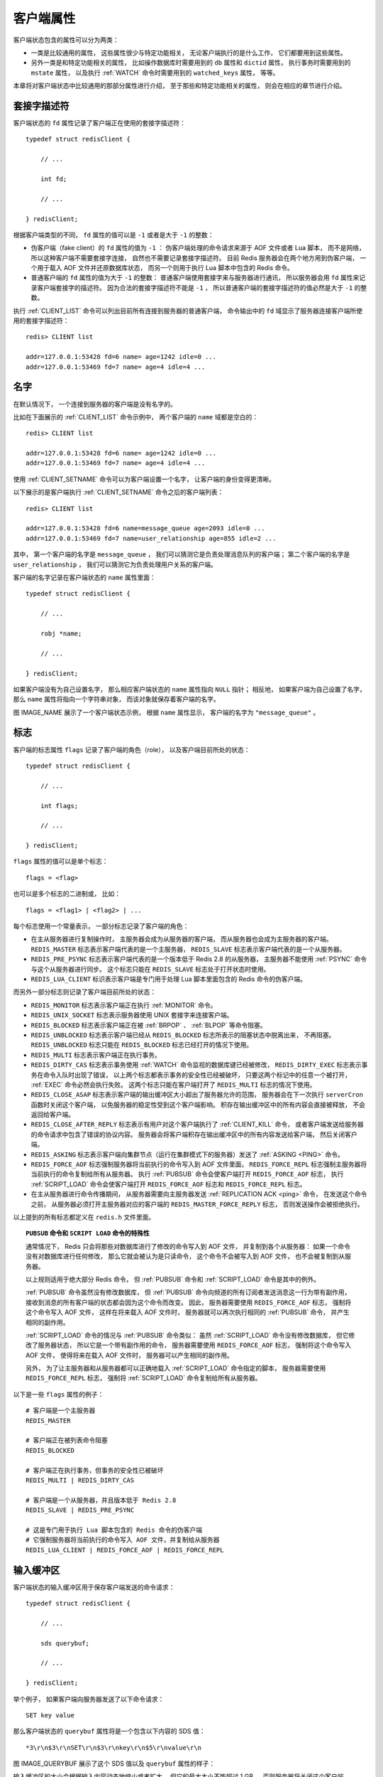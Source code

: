 客户端属性
-----------------

客户端状态包含的属性可以分为两类：

- 一类是比较通用的属性，
  这些属性很少与特定功能相关，
  无论客户端执行的是什么工作，
  它们都要用到这些属性。

- 另外一类是和特定功能相关的属性，
  比如操作数据库时需要用到的 ``db`` 属性和 ``dictid`` 属性，
  执行事务时需要用到的 ``mstate`` 属性，
  以及执行 :ref:`WATCH` 命令时需要用到的 ``watched_keys`` 属性，
  等等。

本章将对客户端状态中比较通用的那部分属性进行介绍，
至于那些和特定功能相关的属性，
则会在相应的章节进行介绍。


套接字描述符
^^^^^^^^^^^^^^^^

客户端状态的 ``fd`` 属性记录了客户端正在使用的套接字描述符：

::

    typedef struct redisClient {

        // ...

        int fd;

        // ...

    } redisClient;

根据客户端类型的不同，
``fd`` 属性的值可以是 ``-1`` 或者是大于 ``-1`` 的整数：

- 伪客户端（fake client）的 ``fd`` 属性的值为 ``-1`` ：
  伪客户端处理的命令请求来源于 AOF 文件或者 Lua 脚本，
  而不是网络，
  所以这种客户端不需要套接字连接，
  自然也不需要记录套接字描述符。
  目前 Redis 服务器会在两个地方用到伪客户端，
  一个用于载入 AOF 文件并还原数据库状态，
  而另一个则用于执行 Lua 脚本中包含的 Redis 命令。

- 普通客户端的 ``fd`` 属性的值为大于 ``-1`` 的整数：
  普通客户端使用套接字来与服务器进行通讯，
  所以服务器会用 ``fd`` 属性来记录客户端套接字的描述符。
  因为合法的套接字描述符不能是 ``-1`` ，
  所以普通客户端的套接字描述符的值必然是大于 ``-1`` 的整数。

执行 :ref:`CLIENT_LIST` 命令可以列出目前所有连接到服务器的普通客户端，
命令输出中的 ``fd`` 域显示了服务器连接客户端所使用的套接字描述符：

::

    redis> CLIENT list

    addr=127.0.0.1:53428 fd=6 name= age=1242 idle=0 ...
    addr=127.0.0.1:53469 fd=7 name= age=4 idle=4 ...


名字
^^^^^^^^^

在默认情况下，
一个连接到服务器的客户端是没有名字的。

比如在下面展示的 :ref:`CLIENT_LIST` 命令示例中，
两个客户端的 ``name`` 域都是空白的：

::

    redis> CLIENT list

    addr=127.0.0.1:53428 fd=6 name= age=1242 idle=0 ...
    addr=127.0.0.1:53469 fd=7 name= age=4 idle=4 ...

使用 :ref:`CLIENT_SETNAME` 命令可以为客户端设置一个名字，
让客户端的身份变得更清晰。

以下展示的是客户端执行 :ref:`CLIENT_SETNAME` 命令之后的客户端列表：

::

    redis> CLIENT list

    addr=127.0.0.1:53428 fd=6 name=message_queue age=2093 idle=0 ...
    addr=127.0.0.1:53469 fd=7 name=user_relationship age=855 idle=2 ...

其中，
第一个客户端的名字是 ``message_queue`` ，
我们可以猜测它是负责处理消息队列的客户端；
第二个客户端的名字是 ``user_relationship`` ，
我们可以猜测它为负责处理用户关系的客户端。

客户端的名字记录在客户端状态的 ``name`` 属性里面：

::

    typedef struct redisClient {

        // ...

        robj *name;

        // ...

    } redisClient;

如果客户端没有为自己设置名字，
那么相应客户端状态的 ``name`` 属性指向 ``NULL`` 指针；
相反地，
如果客户端为自己设置了名字，
那么 ``name`` 属性将指向一个字符串对象，
而该对象就保存着客户端的名字。

图 IMAGE_NAME 展示了一个客户端状态示例，
根据 ``name`` 属性显示，
客户端的名字为 ``"message_queue"`` 。

.. graphviz::

    digraph {

        label = "\n IMAGE_NAME    name 属性示例";

        rankdir = LR;

        node [shape = record];

        client [label = " redisClient | ... | <name> name | ... ", width = 2];

        name [label = " <head> StringObject \n \"message_queue\" "];

        //

        client:name -> name:head;

    }


标志
^^^^^^^^^^^^^^^^^^

客户端的标志属性 ``flags`` 记录了客户端的角色（role），
以及客户端目前所处的状态：

::

    typedef struct redisClient {

        // ...

        int flags;

        // ...

    } redisClient;


``flags`` 属性的值可以是单个标志：

::

    flags = <flag>

也可以是多个标志的二进制或，
比如：

::

    flags = <flag1> | <flag2> | ...

每个标志使用一个常量表示，
一部分标志记录了客户端的角色：

- 在主从服务器进行复制操作时，
  主服务器会成为从服务器的客户端，
  而从服务器也会成为主服务器的客户端。
  ``REDIS_MASTER`` 标志表示客户端代表的是一个主服务器，
  ``REDIS_SLAVE`` 标志表示客户端代表的是一个从服务器。

- ``REDIS_PRE_PSYNC`` 标志表示客户端代表的是一个版本低于 Redis 2.8 的从服务器，
  主服务器不能使用 :ref:`PSYNC` 命令与这个从服务器进行同步。
  这个标志只能在 ``REDIS_SLAVE`` 标志处于打开状态时使用。

- ``REDIS_LUA_CLIENT`` 标识表示客户端是专门用于处理 Lua 脚本里面包含的 Redis 命令的伪客户端。

而另外一部分标志则记录了客户端目前所处的状态：

- ``REDIS_MONITOR`` 标志表示客户端正在执行 :ref:`MONITOR` 命令。

- ``REDIS_UNIX_SOCKET`` 标志表示服务器使用 UNIX 套接字来连接客户端。

- ``REDIS_BLOCKED`` 标志表示客户端正在被 :ref:`BRPOP` 、 :ref:`BLPOP` 等命令阻塞。

- ``REDIS_UNBLOCKED`` 标志表示客户端已经从 ``REDIS_BLOCKED`` 标志所表示的阻塞状态中脱离出来，
  不再阻塞。
  ``REDIS_UNBLOCKED`` 标志只能在 ``REDIS_BLOCKED`` 标志已经打开的情况下使用。

- ``REDIS_MULTI`` 标志表示客户端正在执行事务。

- ``REDIS_DIRTY_CAS`` 标志表示事务使用 :ref:`WATCH` 命令监视的数据库键已经被修改，
  ``REDIS_DIRTY_EXEC`` 标志表示事务在命令入队时出现了错误，
  以上两个标志都表示事务的安全性已经被破坏，
  只要这两个标记中的任意一个被打开，
  :ref:`EXEC` 命令必然会执行失败。
  这两个标志只能在客户端打开了 ``REDIS_MULTI`` 标志的情况下使用。

- ``REDIS_CLOSE_ASAP`` 标志表示客户端的输出缓冲区大小超出了服务器允许的范围，
  服务器会在下一次执行 ``serverCron`` 函数时关闭这个客户端，
  以免服务器的稳定性受到这个客户端影响。
  积存在输出缓冲区中的所有内容会直接被释放，
  不会返回给客户端。

- ``REDIS_CLOSE_AFTER_REPLY`` 标志表示有用户对这个客户端执行了 :ref:`CLIENT_KILL` 命令，
  或者客户端发送给服务器的命令请求中包含了错误的协议内容。
  服务器会将客户端积存在输出缓冲区中的所有内容发送给客户端，
  然后关闭客户端。

- ``REDIS_ASKING`` 标志表示客户端向集群节点（运行在集群模式下的服务器）发送了 :ref:`ASKING <PING>` 命令。 

- ``REDIS_FORCE_AOF`` 标志强制服务器将当前执行的命令写入到 AOF 文件里面，
  ``REDIS_FORCE_REPL`` 标志强制主服务器将当前执行的命令复制给所有从服务器。
  执行 :ref:`PUBSUB` 命令会使客户端打开 ``REDIS_FORCE_AOF`` 标志，
  执行 :ref:`SCRIPT_LOAD` 命令会使客户端打开 ``REDIS_FORCE_AOF`` 标志和 ``REDIS_FORCE_REPL`` 标志。

- 在主从服务器进行命令传播期间，
  从服务器需要向主服务器发送 :ref:`REPLICATION ACK <ping>` 命令，
  在发送这个命令之前，
  从服务器必须打开主服务器对应的客户端的 ``REDIS_MASTER_FORCE_REPLY`` 标志，
  否则发送操作会被拒绝执行。

以上提到的所有标志都定义在 ``redis.h`` 文件里面。

.. 暂时没有 ASKING 命令和 REPLICATION ACK 命令的文档，先用 PING 顶着。

.. topic:: ``PUBSUB`` 命令和 ``SCRIPT LOAD`` 命令的特殊性

    通常情况下，
    Redis 只会将那些对数据库进行了修改的命令写入到 AOF 文件，
    并复制到各个从服务器：
    如果一个命令没有对数据库进行任何修改，
    那么它就会被认为是只读命令，
    这个命令不会被写入到 AOF 文件，
    也不会被复制到从服务器。

    以上规则适用于绝大部分 Redis 命令，
    但 :ref:`PUBSUB` 命令和 :ref:`SCRIPT_LOAD` 命令是其中的例外。

    :ref:`PUBSUB` 命令虽然没有修改数据库，
    但 :ref:`PUBSUB` 命令向频道的所有订阅者发送消息这一行为带有副作用，
    接收到消息的所有客户端的状态都会因为这个命令而改变。
    因此，
    服务器需要使用 ``REDIS_FORCE_AOF`` 标志，
    强制将这个命令写入 AOF 文件，
    这样在将来载入 AOF 文件时，
    服务器就可以再次执行相同的 :ref:`PUBSUB` 命令，
    并产生相同的副作用。

    :ref:`SCRIPT_LOAD` 命令的情况与 :ref:`PUBSUB` 命令类似：
    虽然 :ref:`SCRIPT_LOAD` 命令没有修改数据库，
    但它修改了服务器状态，
    所以它是一个带有副作用的命令，
    服务器需要使用 ``REDIS_FORCE_AOF`` 标志，
    强制将这个命令写入 AOF 文件，
    使得将来在载入 AOF 文件时，
    服务器可以产生相同的副作用。

    另外，
    为了让主服务器和从服务器都可以正确地载入 :ref:`SCRIPT_LOAD` 命令指定的脚本，
    服务器需要使用 ``REDIS_FORCE_REPL`` 标志，
    强制将 :ref:`SCRIPT_LOAD` 命令复制给所有从服务器。

以下是一些 ``flags`` 属性的例子：

::

    # 客户端是一个主服务器
    REDIS_MASTER

    # 客户端正在被列表命令阻塞
    REDIS_BLOCKED

    # 客户端正在执行事务，但事务的安全性已被破坏
    REDIS_MULTI | REDIS_DIRTY_CAS 

    # 客户端是一个从服务器，并且版本低于 Redis 2.8
    REDIS_SLAVE | REDIS_PRE_PSYNC

    # 这是专门用于执行 Lua 脚本包含的 Redis 命令的伪客户端
    # 它强制服务器将当前执行的命令写入 AOF 文件，并复制给从服务器
    REDIS_LUA_CLIENT | REDIS_FORCE_AOF | REDIS_FORCE_REPL


输入缓冲区
^^^^^^^^^^^^^^^^^^^^^^^^^^^^^^^^^^^^^^^^^^^^^^

客户端状态的输入缓冲区用于保存客户端发送的命令请求：

::

    typedef struct redisClient {

        // ...

        sds querybuf;

        // ...

    } redisClient;

举个例子，
如果客户端向服务器发送了以下命令请求：

::

    SET key value

那么客户端状态的 ``querybuf`` 属性将是一个包含以下内容的 SDS 值：

::

    *3\r\n$3\r\nSET\r\n$3\r\nkey\r\n$5\r\nvalue\r\n

图 IMAGE_QUERYBUF 展示了这个 SDS 值以及 ``querybuf`` 属性的样子：

.. graphviz::

    digraph {

        label = "\n 图 IMAGE_QUERYBUF    querybuf 属性示例";

        rankdir = LR;

        //

        node [shape = record];

        client [label = " redisClient | ... | <querybuf> querybuf | ... ", width = 2];

        sdshdr [label = " <head> sdshdr | free \n 0 | len \n 33 | <buf> buf "];

        buf [label = " { '*' | '3' | '\\r' | '\\n' | ... | 'v' | 'a' | 'l' | 'u' | 'e' | '\\r' | '\\n' | '\\0' } "];

        //

        client:querybuf -> sdshdr:head;

        sdshdr:buf -> buf;
    
    }

输入缓冲区的大小会根据输入内容动态地缩小或者扩大，
但它的最大大小不能超过 1 GB ，
否则服务器将关闭这个客户端。


命令与命令参数
^^^^^^^^^^^^^^^^^^^^^^^^^^^^^^^

在服务器将客户端发送的命令请求保存到客户端状态的 ``querybuf`` 属性之后，
服务器将对命令请求的内容进行分析，
并将得出的命令参数以及命令参数的个数分别保存到客户端状态的 ``argv`` 属性和 ``argc`` 属性：

::

    typedef struct redisClient {

        // ...

        robj **argv;

        int argc;

        // ...

    } redisClient;

``argv`` 属性是一个数组，
数组中的每个项都是一个字符串对象：
其中 ``argv[0]`` 是要执行的命令，
而之后的其他项则是传给命令的参数。

``argc`` 属性则负责记录 ``argv`` 数组的长度。

举个例子，
对于图 IMAGE_QUERYBUF 所示的 ``querybuf`` 属性来说，
服务器将分析并创建图 IMAGE_ARGV_AND_ARGC 所示的 ``argv`` 属性和 ``argc`` 属性。

.. graphviz::

    digraph {

        label = "\n 图 IMAGE_ARGV_AND_ARGC    argv 属性和 argc 属性示例";

        rankdir = LR;

        node [shape = record];

        redisClient [label = " redisClient | ... | <argv> argv | argc \n 3 | ... ", width = 2];

        argv [label = " { { <head> argv[0] | StringObject \n \"SET\" } | { argv[1] | StringObject \n \"key\" } | { argv[1] | StringObject \n \"value\" } } "];

        redisClient:argv -> argv:head;

    }

注意，
在图 IMAGE_ARGV_AND_ARGC 展示的客户端状态中，
``argc`` 属性的值为 ``3`` ，
而不是 ``2`` ，
因为命令的名字 ``"SET"`` 本身也是一个参数。


命令的实现函数
^^^^^^^^^^^^^^^^^^^^^^

当服务器从协议内容中分析并得出 ``argv`` 属性和 ``argc`` 属性的值之后，
服务器将根据项 ``argv[0]`` 的值，
在命令表中查找命令所对应的命令实现函数。

.. graphviz::

    digraph {

        label = "\n 图 IMAGE_COMMAND_TABLE    命令表";

        rankdir = LR;

        node [shape = record];

        command_table [label = " dict | ... | <set> \"set\" | ... | <get> \"get\" | ... | <rpush> \"rpush\" | ... ", width = 1.5 ];

        node [label = " <head> redisCommand | ... "];

        command_table:set -> set:head;
        command_table:get -> get:head;
        command_table:rpush -> rpush:head;

    }

图 IMAGE_COMMAND_TABLE 展示了一个命令表示例，
该表是一个字典，
字典的键是一个 SDS 结构，
保存了命令的名字，
字典的值是命令所对应的 ``redisCommand`` 结构，
这个结构保存了命令的实现函数、
命令的标志、
命令应该给定的参数个数、
命令的总执行次数和总消耗时长等统计信息。

当程序在命令表中成功找到 ``argv[0]`` 所对应的 ``redisCommand`` 结构时，
它会将客户端状态的 ``cmd`` 指针指向这个结构：

::

    typedef struct redisClient {

        // ...

        struct redisCommand *cmd;

        // ...

    } redisClient;

之后，
服务器就可以使用 ``cmd`` 属性所指向的 ``redisCommand`` 结构，
以及 ``argv`` 、 ``argc`` 属性中保存的命令参数信息，
调用命令实现函数，
执行客户端指定的命令。

图 IMAGE_FETCH_IN_COMMAND_TABLE 演示了服务器在 ``argv[0]`` 为 ``"SET"`` 时，
查找命令表并将客户端状态的 ``cmd`` 指针指向目标 ``redisCommand`` 结构的整个过程。

.. graphviz::

    digraph {

        label = "\n 图 IMAGE_FETCH_IN_COMMAND_TABLE    查找命令并设置 cmd 属性";

        rankdir = LR;

        node [shape = record];

        command_table [label = " dict | ... | <set> \"set\" | ... | <get> \"get\" | ... | <rpush> \"rpush\" | ... ", width = 1.5 ];

        node [label = " <head> redisCommand | ... "];

        command_table:set -> set:head [style = dashed];
        command_table:get -> get:head;
        command_table:rpush -> rpush:head;

        redisClient [label = " redisClient | ... | <cmd> cmd | ... "];

        set:head -> redisClient:cmd [dir = back, label = "2) \n 设置 \n cmd \n 属性"];

        find [label = "1) \n 查找 \n \"SET\" \n 对应的\n redisCommand \n 结构", shape = plaintext];

        find -> command_table:set [style = dashed];

    }

针对命令表的查找操作不区分输入字母的大小写，
所以无论 ``argv[0]`` 是 ``"SET"`` 、 ``"set"`` 、或者 ``"SeT`` ，
等等，
查找的结果都是相同的。


输出缓冲区
^^^^^^^^^^^^^^^^^^^^^

执行命令所得的命令回复会被保存在客户端状态的输出缓冲区里面，
每个客户端都有两个输出缓冲区可用，
一个缓冲区的大小是固定的，
另一个缓冲区的大小是可变的：

- 固定大小的缓冲区用于保存那些长度比较小的回复，
  比如 ``OK`` 、简短的字符串值、整数值、错误回复，等等。

- 可变大小的缓冲区用于保存那些长度比较大的回复，
  比如一个非常长的字符串值，
  一个由很多项组成的列表，
  一个包含了很多元素的集合，
  等等。

客户端的固定大小缓冲区由 ``buf`` 和 ``bufpos`` 两个属性组成：

::

    typedef struct redisClient {

        // ...

        char buf[REDIS_REPLY_CHUNK_BYTES];

        int bufpos;

        // ...

    } redisClient;

``buf`` 是一个大小为 ``REDIS_REPLY_CHUNK_BYTES`` 字节的字节数组，
而 ``bufpos`` 属性则记录了 ``buf`` 数组目前已使用的字节数量。

``REDIS_REPLY_CHUNK_BYTES`` 常量目前的默认值为 ``16*1024`` ，
也即是说，
``buf`` 数组的默认大小为 16 KB 。

图 IMAGE_BUF 展示了一个使用固定大小缓冲区来保存返回值 ``+OK\r\n`` 的例子。

.. graphviz::

    digraph {

        label = "\n 图 IMAGE_BUF    固定大小缓冲区示例";

        rankdir = LR;

        node [shape = record];

        redisClient [label = " redisClient | ... | <buf> buf | bufpos \n 5 | ... "];

        buf [label = " { '+' | 'O' | 'K' | '\\r' | '\\n' | '\\0' | ... } "];

        redisClient:buf -> buf;

    }

当 ``buf`` 数组的空间已经用完，
或者回复因为太大而没办法放进 ``buf`` 数组里面时，
服务器就会开始使用可变大小缓冲区。

可变大小缓冲区由 ``reply`` 链表和一个或多个字符串对象组成：

::

    typedef struct redisClient {

        // ...

        list *reply;

        // ...

    } redisClient;

通过使用链表来连接多个字符串对象，
服务器可以为客户端保存一个非常长的命令回复，
而不必受到固定大小缓冲区 16 KB 大小的限制。

图 IMAGE_REPLY 展示了一个包含三个字符串对象的 ``reply`` 链表。

.. graphviz::

    digraph {

        label = "\n 图 IMAGE_REPLY    可变大小缓冲区示例";

        rankdir = LR;

        node [shape = record];

        redisClient [label = " redisClient | ... | <reply> reply | ... ", width = 2];

        node [label = " <head> StringObject \n ... "];

        redisClient:reply -> s1:head -> s2:head -> s3:head;

    }


身份验证
^^^^^^^^^^^^^^^^^^^

客户端状态的 ``authenticated`` 属性用于记录客户端是否通过了身份验证：

::

    typedef struct redisClient {

        // ...

        int authenticated;

        // ...

    } redisClient;

如果 ``authenticated`` 的值为 ``0`` ，
那么表示客户端未通过身份验证；
如果 ``authenticated`` 的值为 ``1`` ，
那么表示客户端已经通过了身份验证。

举个例子，
对于一个尚未进行身份验证的客户端来说，
客户端状态的 ``authenticated`` 属性将如图 IMAGE_UNAUTH 所示。

.. graphviz::

    digraph {

        rankdir = LR;

        node [shape = record];

        redisClient [label = " redisClient | ... | authenticated \n 0 | ... "];

        label = "\n 图 IMAGE_UNAUTH    未验证身份时的客户端状态";

    }

当客户端 ``authenticated`` 属性的值为 ``0`` 时，
除了 :ref:`AUTH` 命令之外，
客户端发送的所有其他命令都会被服务器拒绝执行：

::

    redis> PING
    (error) NOAUTH Authentication required.

    redis> SET msg "hello world"
    (error) NOAUTH Authentication required.

.. graphviz::

    digraph {

        rankdir = LR;

        node [shape = record];

        redisClient [label = " redisClient | ... | authenticated \n 1 | ... "];

        label = "\n 图 IMAGE_AUTHED    已经通过身份验证的客户端状态";

    }

当客户端通过 :ref:`AUTH` 命令成功进行身份验证之后，
客户端状态 ``authenticated`` 属性的值就会从 ``0`` 变为 ``1`` ，
如图 IMAGE_AUTHED 所示，
这时客户端就可以像往常一样向服务器发送命令请求了：

::

    # authenticated 属性的值从 0 变为 1
    redis> AUTH 123321
    OK

    redis> PING
    PONG

    redis> SET msg "hello world"
    OK

``authenticated`` 属性仅在服务器启用了身份验证功能时使用：
如果服务器没有启用身份验证功能的话，
那么即使 ``authenticated`` 属性的值为 ``0`` （这是默认值），
服务器也不会拒绝执行客户端发送的命令请求。

关于服务器身份验证的更多信息可以参考示例配置文件对 ``requirepass`` 选项的相关说明。


时间
^^^^^^^^^^^^^^^^^^^

最后，
客户端还有几个和时间有关的属性：

::

    typedef struct redisClient {

        // ...

        time_t ctime;

        time_t lastinteraction;

        time_t obuf_soft_limit_reached_time;

        // ...

    } redisClient;

``ctime`` 属性记录了创建客户端的时间，
这个时间可以用来计算客户端与服务器已经连接了多少秒 ——
:ref:`CLIENT_LIST` 命令的 ``age`` 域记录了这个秒数：

::

    redis> CLIENT list

    addr=127.0.0.1:53428 ... age=1242 ...

``lastinteraction`` 属性记录了客户端与服务器最后一次进行互动（interaction）的时间，
这里的互动可以是客户端向服务器发送命令请求，
也可以是服务器向客户端发送命令回复。

``lastinteraction`` 属性可以用来计算客户端的空转（idle）时间，
也即是，
距离客户端与服务器最后一次进行互动以来，
已经过去了多少秒 ——
:ref:`CLIENT_LIST` 命令的 ``idle`` 域记录了这个秒数：

::

    redis> CLIENT list

    addr=127.0.0.1:53428 ... idle=12 ...

``obuf_soft_limit_reached_time`` 属性记录了输出缓冲区第一次到达软性限制（soft limit）的时间，
稍后介绍输出缓冲区大小限制的时候会详细说明这个属性的作用。
